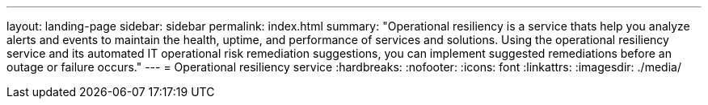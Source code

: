 ---
layout: landing-page
sidebar: sidebar
permalink: index.html
summary: "Operational resiliency is a service thats help you analyze alerts and events to maintain the health, uptime, and performance of services and solutions. Using the operational resiliency service and its automated IT operational risk remediation suggestions, you can implement suggested remediations before an outage or failure occurs."
---
= Operational resiliency service
:hardbreaks:
:nofooter:
:icons: font
:linkattrs:
:imagesdir: ./media/
